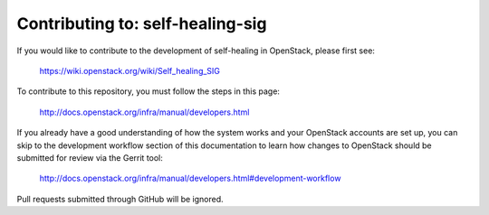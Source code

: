 =============================================
Contributing to: self-healing-sig
=============================================

If you would like to contribute to the development of self-healing in
OpenStack, please first see:

  https://wiki.openstack.org/wiki/Self_healing_SIG

To contribute to this repository, you must follow the steps in this
page:

   http://docs.openstack.org/infra/manual/developers.html

If you already have a good understanding of how the system works and your
OpenStack accounts are set up, you can skip to the development workflow
section of this documentation to learn how changes to OpenStack should be
submitted for review via the Gerrit tool:

   http://docs.openstack.org/infra/manual/developers.html#development-workflow

Pull requests submitted through GitHub will be ignored.
